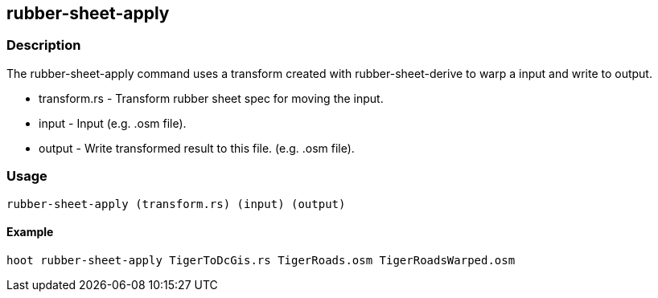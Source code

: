 == rubber-sheet-apply

=== Description

The +rubber-sheet-apply+ command uses a transform created with
+rubber-sheet-derive+ to warp a +input+ and write to +output+.

* +transform.rs+ - Transform rubber sheet spec for moving the input.
* +input+ - Input (e.g. .osm file).
* +output+ - Write transformed result to this file. (e.g. .osm file).

=== Usage

--------------------------------------
rubber-sheet-apply (transform.rs) (input) (output)
--------------------------------------

==== Example

--------------------------------------
hoot rubber-sheet-apply TigerToDcGis.rs TigerRoads.osm TigerRoadsWarped.osm
--------------------------------------

